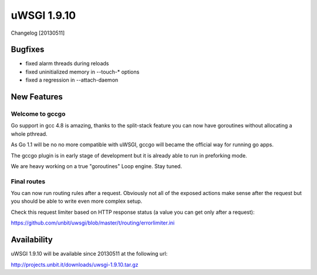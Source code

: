 uWSGI 1.9.10
============

Changelog [20130511]

Bugfixes
********

* fixed alarm threads during reloads
* fixed uninitialized memory in --touch-* options
* fixed a regression in --attach-daemon

New Features
************

Welcome to gccgo
^^^^^^^^^^^^^^^^

Go support in gcc 4.8 is amazing, thanks to the split-stack feature you can now have goroutines without allocating a whole pthread.

As Go 1.1 will be no no more compatible with uWSGI, gccgo will became the official way for running go apps.

The gccgo plugin is in early stage of development but it is already able to run in preforking mode.

We are heavy working on a true "goroutines" Loop engine. Stay tuned.

Final routes
^^^^^^^^^^^^

You can now run routing rules after a request. Obviously not all of the exposed actions make sense after the request but you should be able
to write even more complex setup.

Check this request limiter based on HTTP response status (a value you can get only after a request):

https://github.com/unbit/uwsgi/blob/master/t/routing/errorlimiter.ini

Availability
************

uWSGI 1.9.10 will be available since 20130511 at the following url:

http://projects.unbit.it/downloads/uwsgi-1.9.10.tar.gz
